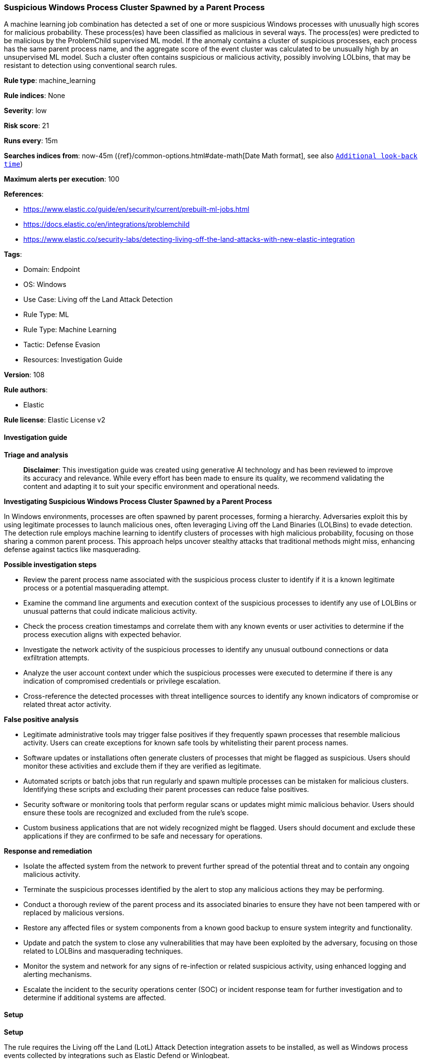 [[prebuilt-rule-8-17-4-suspicious-windows-process-cluster-spawned-by-a-parent-process]]
=== Suspicious Windows Process Cluster Spawned by a Parent Process

A machine learning job combination has detected a set of one or more suspicious Windows processes with unusually high scores for malicious probability. These process(es) have been classified as malicious in several ways. The process(es) were predicted to be malicious by the ProblemChild supervised ML model. If the anomaly contains a cluster of suspicious processes, each process has the same parent process name, and the aggregate score of the event cluster was calculated to be unusually high by an unsupervised ML model. Such a cluster often contains suspicious or malicious activity, possibly involving LOLbins, that may be resistant to detection using conventional search rules.

*Rule type*: machine_learning

*Rule indices*: None

*Severity*: low

*Risk score*: 21

*Runs every*: 15m

*Searches indices from*: now-45m ({ref}/common-options.html#date-math[Date Math format], see also <<rule-schedule, `Additional look-back time`>>)

*Maximum alerts per execution*: 100

*References*: 

* https://www.elastic.co/guide/en/security/current/prebuilt-ml-jobs.html
* https://docs.elastic.co/en/integrations/problemchild
* https://www.elastic.co/security-labs/detecting-living-off-the-land-attacks-with-new-elastic-integration

*Tags*: 

* Domain: Endpoint
* OS: Windows
* Use Case: Living off the Land Attack Detection
* Rule Type: ML
* Rule Type: Machine Learning
* Tactic: Defense Evasion
* Resources: Investigation Guide

*Version*: 108

*Rule authors*: 

* Elastic

*Rule license*: Elastic License v2


==== Investigation guide



*Triage and analysis*


> **Disclaimer**:
> This investigation guide was created using generative AI technology and has been reviewed to improve its accuracy and relevance. While every effort has been made to ensure its quality, we recommend validating the content and adapting it to suit your specific environment and operational needs.


*Investigating Suspicious Windows Process Cluster Spawned by a Parent Process*


In Windows environments, processes are often spawned by parent processes, forming a hierarchy. Adversaries exploit this by using legitimate processes to launch malicious ones, often leveraging Living off the Land Binaries (LOLBins) to evade detection. The detection rule employs machine learning to identify clusters of processes with high malicious probability, focusing on those sharing a common parent process. This approach helps uncover stealthy attacks that traditional methods might miss, enhancing defense against tactics like masquerading.


*Possible investigation steps*


- Review the parent process name associated with the suspicious process cluster to identify if it is a known legitimate process or a potential masquerading attempt.
- Examine the command line arguments and execution context of the suspicious processes to identify any use of LOLBins or unusual patterns that could indicate malicious activity.
- Check the process creation timestamps and correlate them with any known events or user activities to determine if the process execution aligns with expected behavior.
- Investigate the network activity of the suspicious processes to identify any unusual outbound connections or data exfiltration attempts.
- Analyze the user account context under which the suspicious processes were executed to determine if there is any indication of compromised credentials or privilege escalation.
- Cross-reference the detected processes with threat intelligence sources to identify any known indicators of compromise or related threat actor activity.


*False positive analysis*


- Legitimate administrative tools may trigger false positives if they frequently spawn processes that resemble malicious activity. Users can create exceptions for known safe tools by whitelisting their parent process names.
- Software updates or installations often generate clusters of processes that might be flagged as suspicious. Users should monitor these activities and exclude them if they are verified as legitimate.
- Automated scripts or batch jobs that run regularly and spawn multiple processes can be mistaken for malicious clusters. Identifying these scripts and excluding their parent processes can reduce false positives.
- Security software or monitoring tools that perform regular scans or updates might mimic malicious behavior. Users should ensure these tools are recognized and excluded from the rule's scope.
- Custom business applications that are not widely recognized might be flagged. Users should document and exclude these applications if they are confirmed to be safe and necessary for operations.


*Response and remediation*


- Isolate the affected system from the network to prevent further spread of the potential threat and to contain any ongoing malicious activity.
- Terminate the suspicious processes identified by the alert to stop any malicious actions they may be performing.
- Conduct a thorough review of the parent process and its associated binaries to ensure they have not been tampered with or replaced by malicious versions.
- Restore any affected files or system components from a known good backup to ensure system integrity and functionality.
- Update and patch the system to close any vulnerabilities that may have been exploited by the adversary, focusing on those related to LOLBins and masquerading techniques.
- Monitor the system and network for any signs of re-infection or related suspicious activity, using enhanced logging and alerting mechanisms.
- Escalate the incident to the security operations center (SOC) or incident response team for further investigation and to determine if additional systems are affected.

==== Setup



*Setup*


The rule requires the Living off the Land (LotL) Attack Detection integration assets to be installed, as well as Windows process events collected by integrations such as Elastic Defend or Winlogbeat.


*LotL Attack Detection Setup*

The LotL Attack Detection integration detects living-off-the-land activity in Windows process events.


*Prerequisite Requirements:*

- Fleet is required for LotL Attack Detection.
- To configure Fleet Server refer to the https://www.elastic.co/guide/en/fleet/current/fleet-server.html[documentation].
- Windows process events collected by the https://docs.elastic.co/en/integrations/endpoint[Elastic Defend] integration or Winlogbeat(https://www.elastic.co/guide/en/beats/winlogbeat/current/_winlogbeat_overview.html).
- To install Elastic Defend, refer to the https://www.elastic.co/guide/en/security/current/install-endpoint.html[documentation].
- To set up and run Winlogbeat, follow https://www.elastic.co/guide/en/beats/winlogbeat/current/winlogbeat-installation-configuration.html[this] guide.


*The following steps should be executed to install assets associated with the LotL Attack Detection integration:*

- Go to the Kibana homepage. Under Management, click Integrations.
- In the query bar, search for Living off the Land Attack Detection and select the integration to see more details about it.
- Follow the instructions under the **Installation** section.
- For this rule to work, complete the instructions through **Add preconfigured anomaly detection jobs**.


*Framework*: MITRE ATT&CK^TM^

* Tactic:
** Name: Defense Evasion
** ID: TA0005
** Reference URL: https://attack.mitre.org/tactics/TA0005/
* Technique:
** Name: Masquerading
** ID: T1036
** Reference URL: https://attack.mitre.org/techniques/T1036/
